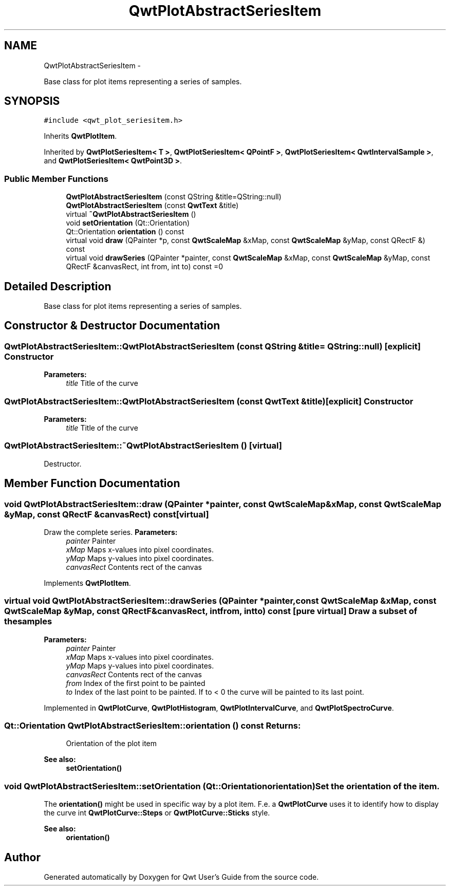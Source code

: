 .TH "QwtPlotAbstractSeriesItem" 3 "Fri Apr 15 2011" "Version 6.0.0" "Qwt User's Guide" \" -*- nroff -*-
.ad l
.nh
.SH NAME
QwtPlotAbstractSeriesItem \- 
.PP
Base class for plot items representing a series of samples.  

.SH SYNOPSIS
.br
.PP
.PP
\fC#include <qwt_plot_seriesitem.h>\fP
.PP
Inherits \fBQwtPlotItem\fP.
.PP
Inherited by \fBQwtPlotSeriesItem< T >\fP, \fBQwtPlotSeriesItem< QPointF >\fP, \fBQwtPlotSeriesItem< QwtIntervalSample >\fP, and \fBQwtPlotSeriesItem< QwtPoint3D >\fP.
.SS "Public Member Functions"

.in +1c
.ti -1c
.RI "\fBQwtPlotAbstractSeriesItem\fP (const QString &title=QString::null)"
.br
.ti -1c
.RI "\fBQwtPlotAbstractSeriesItem\fP (const \fBQwtText\fP &title)"
.br
.ti -1c
.RI "virtual \fB~QwtPlotAbstractSeriesItem\fP ()"
.br
.ti -1c
.RI "void \fBsetOrientation\fP (Qt::Orientation)"
.br
.ti -1c
.RI "Qt::Orientation \fBorientation\fP () const "
.br
.ti -1c
.RI "virtual void \fBdraw\fP (QPainter *p, const \fBQwtScaleMap\fP &xMap, const \fBQwtScaleMap\fP &yMap, const QRectF &) const "
.br
.ti -1c
.RI "virtual void \fBdrawSeries\fP (QPainter *painter, const \fBQwtScaleMap\fP &xMap, const \fBQwtScaleMap\fP &yMap, const QRectF &canvasRect, int from, int to) const =0"
.br
.in -1c
.SH "Detailed Description"
.PP 
Base class for plot items representing a series of samples. 
.SH "Constructor & Destructor Documentation"
.PP 
.SS "QwtPlotAbstractSeriesItem::QwtPlotAbstractSeriesItem (const QString &title = \fCQString::null\fP)\fC [explicit]\fP"Constructor 
.PP
\fBParameters:\fP
.RS 4
\fItitle\fP Title of the curve 
.RE
.PP

.SS "QwtPlotAbstractSeriesItem::QwtPlotAbstractSeriesItem (const \fBQwtText\fP &title)\fC [explicit]\fP"Constructor 
.PP
\fBParameters:\fP
.RS 4
\fItitle\fP Title of the curve 
.RE
.PP

.SS "QwtPlotAbstractSeriesItem::~QwtPlotAbstractSeriesItem ()\fC [virtual]\fP"
.PP
Destructor. 
.SH "Member Function Documentation"
.PP 
.SS "void QwtPlotAbstractSeriesItem::draw (QPainter *painter, const \fBQwtScaleMap\fP &xMap, const \fBQwtScaleMap\fP &yMap, const QRectF &canvasRect) const\fC [virtual]\fP"
.PP
Draw the complete series. \fBParameters:\fP
.RS 4
\fIpainter\fP Painter 
.br
\fIxMap\fP Maps x-values into pixel coordinates. 
.br
\fIyMap\fP Maps y-values into pixel coordinates. 
.br
\fIcanvasRect\fP Contents rect of the canvas 
.RE
.PP

.PP
Implements \fBQwtPlotItem\fP.
.SS "virtual void QwtPlotAbstractSeriesItem::drawSeries (QPainter *painter, const \fBQwtScaleMap\fP &xMap, const \fBQwtScaleMap\fP &yMap, const QRectF &canvasRect, intfrom, intto) const\fC [pure virtual]\fP"Draw a subset of the samples
.PP
\fBParameters:\fP
.RS 4
\fIpainter\fP Painter 
.br
\fIxMap\fP Maps x-values into pixel coordinates. 
.br
\fIyMap\fP Maps y-values into pixel coordinates. 
.br
\fIcanvasRect\fP Contents rect of the canvas 
.br
\fIfrom\fP Index of the first point to be painted 
.br
\fIto\fP Index of the last point to be painted. If to < 0 the curve will be painted to its last point. 
.RE
.PP

.PP
Implemented in \fBQwtPlotCurve\fP, \fBQwtPlotHistogram\fP, \fBQwtPlotIntervalCurve\fP, and \fBQwtPlotSpectroCurve\fP.
.SS "Qt::Orientation QwtPlotAbstractSeriesItem::orientation () const"\fBReturns:\fP
.RS 4
Orientation of the plot item 
.RE
.PP
\fBSee also:\fP
.RS 4
\fBsetOrientation()\fP 
.RE
.PP

.SS "void QwtPlotAbstractSeriesItem::setOrientation (Qt::Orientationorientation)"Set the orientation of the item.
.PP
The \fBorientation()\fP might be used in specific way by a plot item. F.e. a \fBQwtPlotCurve\fP uses it to identify how to display the curve int \fBQwtPlotCurve::Steps\fP or \fBQwtPlotCurve::Sticks\fP style.
.PP
\fBSee also:\fP
.RS 4
\fBorientation()\fP 
.RE
.PP


.SH "Author"
.PP 
Generated automatically by Doxygen for Qwt User's Guide from the source code.
